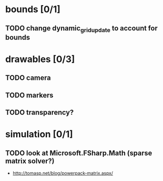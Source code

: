 * bounds [0/1]
** TODO change dynamic_grid_update to account for bounds
* drawables [0/3]
** TODO camera
** TODO markers
** TODO transparency?
* simulation [0/1]
** TODO look at Microsoft.FSharp.Math (sparse matrix solver?)
- http://tomasp.net/blog/powerpack-matrix.aspx/
